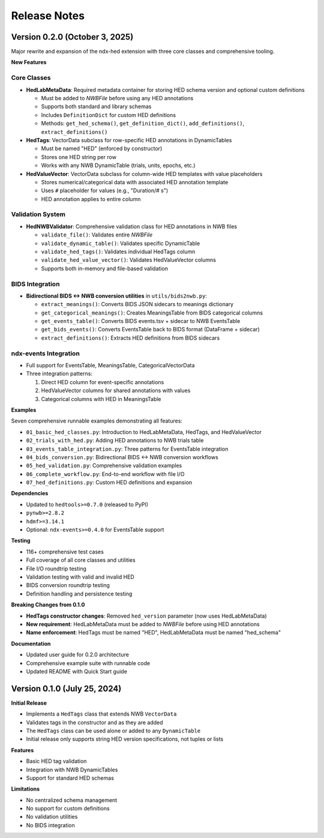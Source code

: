 Release Notes
=============

Version 0.2.0 (October 3, 2025)
--------------------------------

Major rewrite and expansion of the ndx-hed extension with three core classes and comprehensive tooling.

**New Features**

Core Classes
~~~~~~~~~~~~

* **HedLabMetaData**: Required metadata container for storing HED schema version and optional custom definitions
  
  * Must be added to `NWBFile` before using any HED annotations
  * Supports both standard and library schemas  
  * Includes ``DefinitionDict`` for custom HED definitions
  * Methods: ``get_hed_schema()``, ``get_definition_dict()``, ``add_definitions()``, ``extract_definitions()``

* **HedTags**: VectorData subclass for row-specific HED annotations in DynamicTables
  
  * Must be named "HED" (enforced by constructor)
  * Stores one HED string per row
  * Works with any NWB DynamicTable (trials, units, epochs, etc.)

* **HedValueVector**: VectorData subclass for column-wide HED templates with value placeholders
  
  * Stores numerical/categorical data with associated HED annotation template
  * Uses ``#`` placeholder for values (e.g., "Duration/# s")
  * HED annotation applies to entire column

Validation System
~~~~~~~~~~~~~~~~~

* **HedNWBValidator**: Comprehensive validation class for HED annotations in NWB files
  
  * ``validate_file()``: Validates entire `NWBFile`
  * ``validate_dynamic_table()``: Validates specific DynamicTable
  * ``validate_hed_tags()``: Validates individual HedTags column
  * ``validate_hed_value_vector()``: Validates HedValueVector columns
  * Supports both in-memory and file-based validation

BIDS Integration
~~~~~~~~~~~~~~~~

* **Bidirectional BIDS ↔ NWB conversion utilities** in ``utils/bids2nwb.py``:
  
  * ``extract_meanings()``: Converts BIDS JSON sidecars to meanings dictionary
  * ``get_categorical_meanings()``: Creates MeaningsTable from BIDS categorical columns
  * ``get_events_table()``: Converts BIDS events.tsv + sidecar to NWB EventsTable
  * ``get_bids_events()``: Converts EventsTable back to BIDS format (DataFrame + sidecar)
  * ``extract_definitions()``: Extracts HED definitions from BIDS sidecars

ndx-events Integration
~~~~~~~~~~~~~~~~~~~~~~

* Full support for EventsTable, MeaningsTable, CategoricalVectorData
* Three integration patterns:
  
  1. Direct HED column for event-specific annotations
  2. HedValueVector columns for shared annotations with values  
  3. Categorical columns with HED in MeaningsTable

**Examples**

Seven comprehensive runnable examples demonstrating all features:

* ``01_basic_hed_classes.py``: Introduction to HedLabMetaData, HedTags, and HedValueVector
* ``02_trials_with_hed.py``: Adding HED annotations to NWB trials table
* ``03_events_table_integration.py``: Three patterns for EventsTable integration
* ``04_bids_conversion.py``: Bidirectional BIDS ↔ NWB conversion workflows
* ``05_hed_validation.py``: Comprehensive validation examples
* ``06_complete_workflow.py``: End-to-end workflow with file I/O
* ``07_hed_definitions.py``: Custom HED definitions and expansion

**Dependencies**

* Updated to ``hedtools>=0.7.0`` (released to PyPI)
* ``pynwb>=2.8.2``
* ``hdmf>=3.14.1``
* Optional: ``ndx-events>=0.4.0`` for EventsTable support

**Testing**

* 116+ comprehensive test cases
* Full coverage of all core classes and utilities
* File I/O roundtrip testing
* Validation testing with valid and invalid HED
* BIDS conversion roundtrip testing
* Definition handling and persistence testing

**Breaking Changes from 0.1.0**

* **HedTags constructor changes**: Removed ``hed_version`` parameter (now uses HedLabMetaData)
* **New requirement**: HedLabMetaData must be added to `NWBFile` before using HED annotations
* **Name enforcement**: HedTags must be named "HED", HedLabMetaData must be named "hed_schema"

**Documentation**

* Updated user guide for 0.2.0 architecture
* Comprehensive example suite with runnable code
* Updated README with Quick Start guide

Version 0.1.0 (July 25, 2024)
------------------------------

**Initial Release**

* Implements a ``HedTags`` class that extends NWB ``VectorData``
* Validates tags in the constructor and as they are added
* The ``HedTags`` class can be used alone or added to any ``DynamicTable``
* Initial release only supports string HED version specifications, not tuples or lists

**Features**

* Basic HED tag validation
* Integration with NWB DynamicTables
* Support for standard HED schemas

**Limitations**

* No centralized schema management
* No support for custom definitions
* No validation utilities
* No BIDS integration
